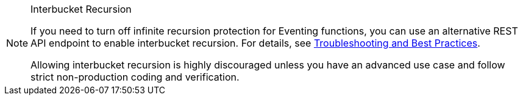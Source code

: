 [NOTE]
.Interbucket Recursion
====
If you need to turn off infinite recursion protection for Eventing functions, you can use an alternative REST API endpoint to enable interbucket recursion.
For details, see xref:eventing:troubleshooting-best-practices.adoc#cyclicredun[Troubleshooting and Best Practices].

Allowing interbucket recursion is highly discouraged unless you have an advanced use case and follow strict non-production coding and verification.
====